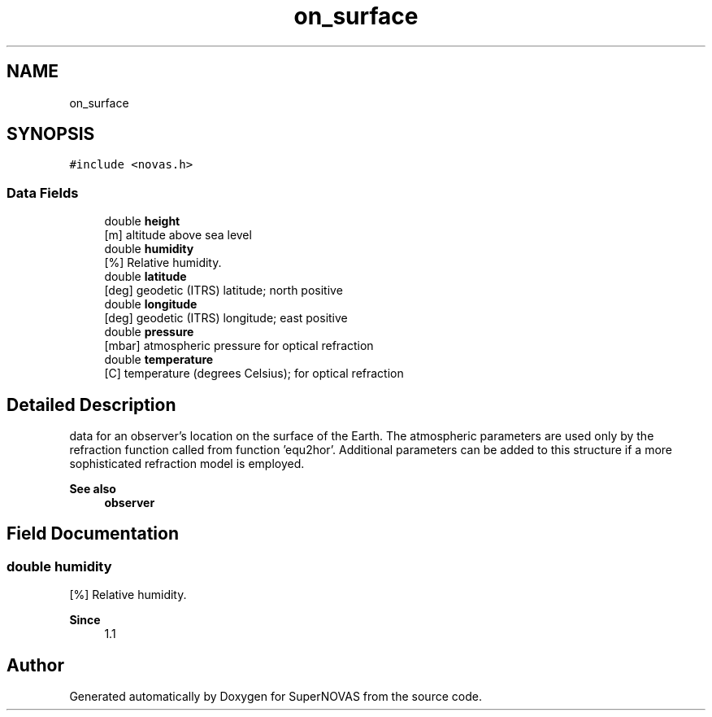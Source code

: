 .TH "on_surface" 3 "Version v1.2" "SuperNOVAS" \" -*- nroff -*-
.ad l
.nh
.SH NAME
on_surface
.SH SYNOPSIS
.br
.PP
.PP
\fC#include <novas\&.h>\fP
.SS "Data Fields"

.in +1c
.ti -1c
.RI "double \fBheight\fP"
.br
.RI "[m] altitude above sea level "
.ti -1c
.RI "double \fBhumidity\fP"
.br
.RI "[%] Relative humidity\&. "
.ti -1c
.RI "double \fBlatitude\fP"
.br
.RI "[deg] geodetic (ITRS) latitude; north positive "
.ti -1c
.RI "double \fBlongitude\fP"
.br
.RI "[deg] geodetic (ITRS) longitude; east positive "
.ti -1c
.RI "double \fBpressure\fP"
.br
.RI "[mbar] atmospheric pressure for optical refraction "
.ti -1c
.RI "double \fBtemperature\fP"
.br
.RI "[C] temperature (degrees Celsius); for optical refraction "
.in -1c
.SH "Detailed Description"
.PP 
data for an observer's location on the surface of the Earth\&. The atmospheric parameters are used only by the refraction function called from function 'equ2hor'\&. Additional parameters can be added to this structure if a more sophisticated refraction model is employed\&.
.PP
\fBSee also\fP
.RS 4
\fBobserver\fP 
.RE
.PP

.SH "Field Documentation"
.PP 
.SS "double humidity"

.PP
[%] Relative humidity\&. 
.PP
\fBSince\fP
.RS 4
1\&.1 
.RE
.PP


.SH "Author"
.PP 
Generated automatically by Doxygen for SuperNOVAS from the source code\&.
